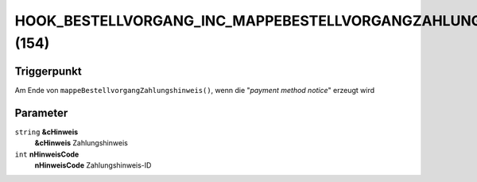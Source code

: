 HOOK_BESTELLVORGANG_INC_MAPPEBESTELLVORGANGZAHLUNGSHINWEIS (154)
================================================================

Triggerpunkt
""""""""""""

Am Ende von ``mappeBestellvorgangZahlungshinweis()``, wenn die "*payment method notice*" erzeugt wird

Parameter
"""""""""

``string`` **&cHinweis**
    **&cHinweis** Zahlungshinweis

``int`` **nHinweisCode**
    **nHinweisCode** Zahlungshinweis-ID
